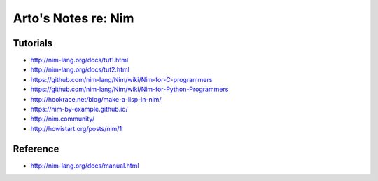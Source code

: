 ********************
Arto's Notes re: Nim
********************

Tutorials
=========

* http://nim-lang.org/docs/tut1.html
* http://nim-lang.org/docs/tut2.html
* https://github.com/nim-lang/Nim/wiki/Nim-for-C-programmers
* https://github.com/nim-lang/Nim/wiki/Nim-for-Python-Programmers
* http://hookrace.net/blog/make-a-lisp-in-nim/
* https://nim-by-example.github.io/
* http://nim.community/
* http://howistart.org/posts/nim/1

Reference
=========

* http://nim-lang.org/docs/manual.html
